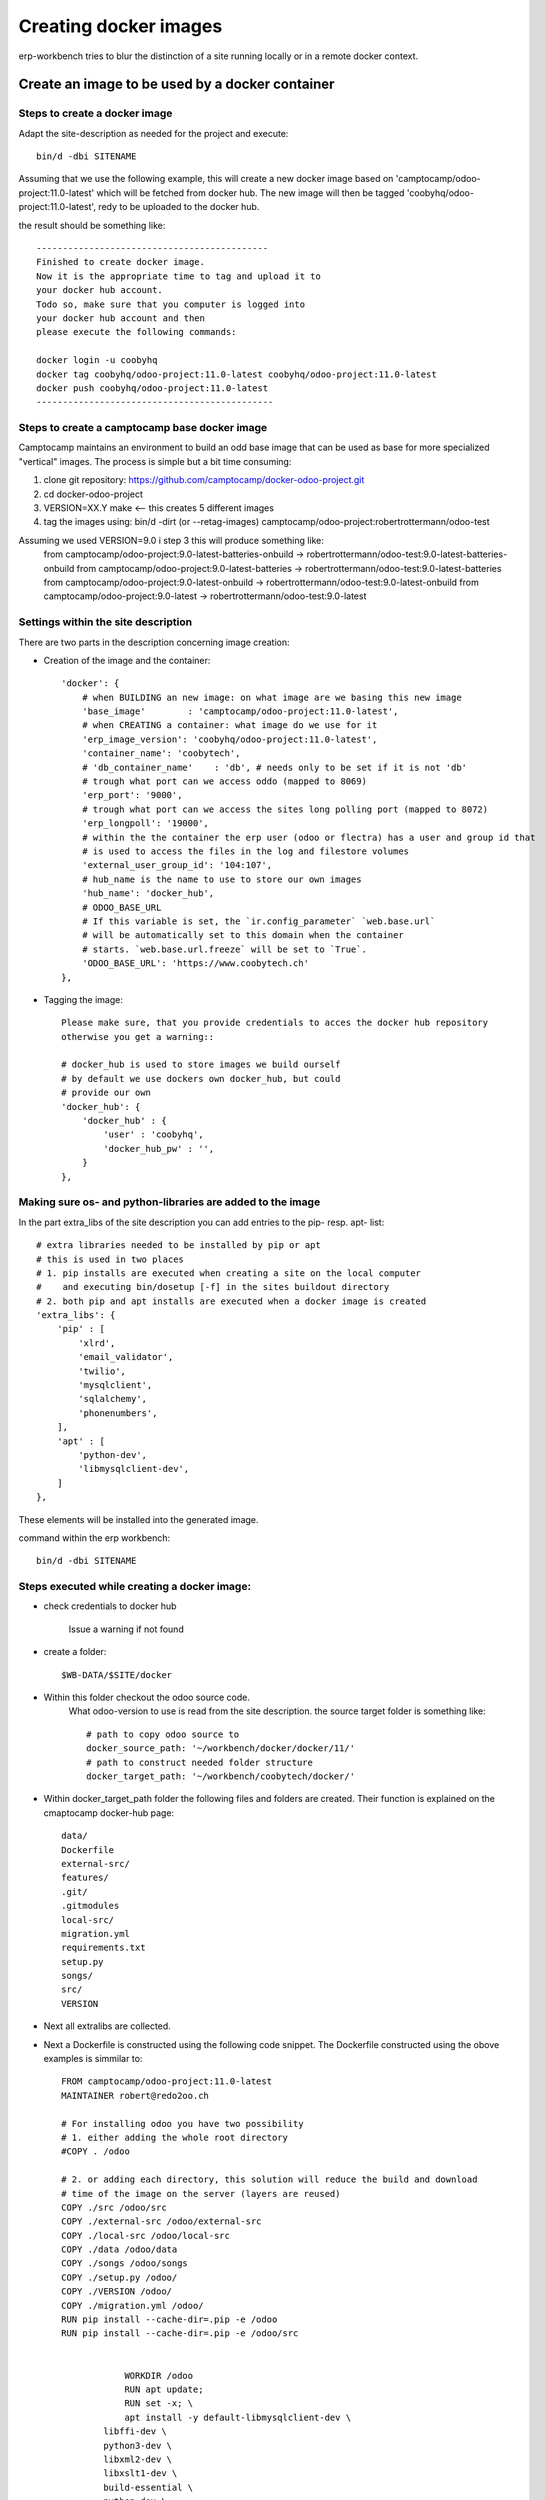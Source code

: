 ----------------------
Creating docker images
----------------------

erp-workbench tries to blur the distinction of a site running locally or in a remote docker context.

Create an image to be used by a docker container
================================================

Steps to create a docker image
******************************

Adapt the site-description as needed for the project and execute::

    bin/d -dbi SITENAME

Assuming that we use the following example, this will create a new docker image
based on 'camptocamp/odoo-project:11.0-latest' which will be fetched from docker hub.
The new image will then be tagged 'coobyhq/odoo-project:11.0-latest', redy to be uploaded 
to the docker hub.

the result should be something like::

    --------------------------------------------
    Finished to create docker image.
    Now it is the appropriate time to tag and upload it to
    your docker hub account.
    Todo so, make sure that you computer is logged into
    your docker hub account and then 
    please execute the following commands:

    docker login -u coobyhq
    docker tag coobyhq/odoo-project:11.0-latest coobyhq/odoo-project:11.0-latest
    docker push coobyhq/odoo-project:11.0-latest
    ---------------------------------------------

Steps to create a camptocamp base docker image
**********************************************
Camptocamp maintains an environment to build an odd base image that can be used as base
for more specialized "vertical" images.
The process is simple but a bit time consuming:

1. clone git repository: https://github.com/camptocamp/docker-odoo-project.git
2. cd docker-odoo-project
3. VERSION=XX.Y make  <-- this creates 5 different images
4. tag the images using: bin/d -dirt (or --retag-images) camptocamp/odoo-project:robertrottermann/odoo-test 

Assuming we used VERSION=9.0 i step 3 this will produce something like:
    from camptocamp/odoo-project:9.0-latest-batteries-onbuild -> robertrottermann/odoo-test:9.0-latest-batteries-onbuild
    from camptocamp/odoo-project:9.0-latest-batteries         -> robertrottermann/odoo-test:9.0-latest-batteries        
    from camptocamp/odoo-project:9.0-latest-onbuild           -> robertrottermann/odoo-test:9.0-latest-onbuild          
    from camptocamp/odoo-project:9.0-latest                   -> robertrottermann/odoo-test:9.0-latest                  
        


Settings within the site description
************************************
There are two parts in the description concerning image creation:

* Creation of the image and the container::

    'docker': {
        # when BUILDING an new image: on what image are we basing this new image
        'base_image'        : 'camptocamp/odoo-project:11.0-latest',
        # when CREATING a container: what image do we use for it
        'erp_image_version': 'coobyhq/odoo-project:11.0-latest',
        'container_name': 'coobytech',
        # 'db_container_name'    : 'db', # needs only to be set if it is not 'db'
        # trough what port can we access oddo (mapped to 8069)
        'erp_port': '9000',
        # trough what port can we access the sites long polling port (mapped to 8072)
        'erp_longpoll': '19000',
        # within the the container the erp user (odoo or flectra) has a user and group id that
        # is used to access the files in the log and filestore volumes
        'external_user_group_id': '104:107',
        # hub_name is the name to use to store our own images
        'hub_name': 'docker_hub',
        # ODOO_BASE_URL
        # If this variable is set, the `ir.config_parameter` `web.base.url`
        # will be automatically set to this domain when the container
        # starts. `web.base.url.freeze` will be set to `True`.
        'ODOO_BASE_URL': 'https://www.coobytech.ch'
    },

* Tagging the image::

    Please make sure, that you provide credentials to acces the docker hub repository 
    otherwise you get a warning::

    # docker_hub is used to store images we build ourself
    # by default we use dockers own docker_hub, but could
    # provide our own
    'docker_hub': {
        'docker_hub' : {
            'user' : 'coobyhq',
            'docker_hub_pw' : '',
        }
    },

Making sure os- and python-libraries are added to the image
***********************************************************

In the part extra_libs of the site description you can add entries
to the pip- resp. apt- list::

    # extra libraries needed to be installed by pip or apt
    # this is used in two places
    # 1. pip installs are executed when creating a site on the local computer
    #    and executing bin/dosetup [-f] in the sites buildout directory
    # 2. both pip and apt installs are executed when a docker image is created
    'extra_libs': {
        'pip' : [
            'xlrd',
            'email_validator',
            'twilio',
            'mysqlclient',
            'sqlalchemy',
            'phonenumbers',
        ],
        'apt' : [
            'python-dev',
            'libmysqlclient-dev',
        ]
    },

These elements will be installed into the generated image.


command within the erp workbench:
::

    bin/d -dbi SITENAME

Steps executed while creating a docker image:
*********************************************

- check credentials to docker hub

    Issue a warning if not found

- create a folder::

    $WB-DATA/$SITE/docker

- Within this folder checkout the odoo source code.
    What odoo-version to use is read from the site description.
    the source target folder is something like::

        # path to copy odoo source to
        docker_source_path: '~/workbench/docker/docker/11/'
        # path to construct needed folder structure
        docker_target_path: '~/workbench/coobytech/docker/'
        

* Within docker_target_path folder the following files and folders are created. Their function is explained on the cmaptocamp docker-hub page::

    data/
    Dockerfile
    external-src/
    features/
    .git/
    .gitmodules
    local-src/
    migration.yml
    requirements.txt
    setup.py
    songs/
    src/
    VERSION


* Next all extralibs are collected.

* Next a Dockerfile is constructed using the following code snippet. The Dockerfile constructed using the obove examples is simmilar to::            

    FROM camptocamp/odoo-project:11.0-latest
    MAINTAINER robert@redo2oo.ch

    # For installing odoo you have two possibility
    # 1. either adding the whole root directory
    #COPY . /odoo

    # 2. or adding each directory, this solution will reduce the build and download
    # time of the image on the server (layers are reused)
    COPY ./src /odoo/src
    COPY ./external-src /odoo/external-src
    COPY ./local-src /odoo/local-src
    COPY ./data /odoo/data
    COPY ./songs /odoo/songs
    COPY ./setup.py /odoo/
    COPY ./VERSION /odoo/
    COPY ./migration.yml /odoo/
    RUN pip install --cache-dir=.pip -e /odoo
    RUN pip install --cache-dir=.pip -e /odoo/src


                WORKDIR /odoo
                RUN apt update;
                RUN set -x; \
                apt install -y default-libmysqlclient-dev \
            libffi-dev \
            python3-dev \
            libxml2-dev \
            libxslt1-dev \
            build-essential \
            python-dev \
            zlib1g-dev \
            libssl-dev ;\
        pip install --cache-dir=.pip twilio xlrd mysql-connector phonenumbers email_validator sqlalchemy validate_email

    COPY ./requirements.txt /opt/odoo/
    RUN cd /opt/odoo && pip install --cache-dir=.pip -r requirements.txt

    ENV ADDONS_PATH=/opt/odoo/local-src,/opt/odoo/src/addons
    #ENV DB_NAME=afbsdemo
    ENV MIGRATE=False
    # Set the default config file
    ENV OPENERP_SERVER /etc/odoo/openerp-server.conf

* Next a set of subfolders the camptocamp docker process expect are created::

        # construct folder layout as expected by the base image
        # see https://github.com/camptocamp/docker-odoo-project/tree/master/example
        for f in ['external-src', 'local-src', 'data', 'features', 'songs']:
            try:
                td = '%s%s' % (docker_target_path, f)
                if not os.path.exists(td):
                    os.mkdir(td )
            except OSError: 
                pass

* Next construct some auxiliary files needed::

        for f in [
            ('VERSION', docker_erp_setup_version % str(date.today())),
            ('migration.yml', ''),
            ('requirements.txt', docker_erp_setup_requirements),
            ('setup.py', docker_erp_setup_script),]:
            # do not overwrite anything ..
            fp = '%s%s' % (docker_target_path, f[0])
            if not os.path.exists(fp):
                open(fp, 'w').write(f[1])
            else:
                print('%s\n%s\n%snot overwitten %s' % (bcolors.WARNING, '-'*80, fp, bcolors.ENDC))

* Now get the odoo source code::

        os.chdir(docker_target_path)
        cmd_lines = [
            'git init .',
            'git submodule init',
            'git submodule add -b %s https://github.com/odoo/odoo.git src' % PROJECT_DEFAULTS.get('erp_nightly')
        ]
        self.run_commands(cmd_lines=cmd_lines)

* and finally create the image wich can last a couple of minutes.

